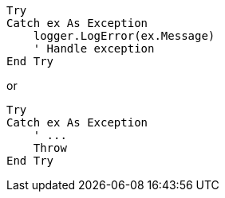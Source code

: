[source,vbnet,diff-id=1,diff-type=compliant]
----
Try
Catch ex As Exception
    logger.LogError(ex.Message)
    ' Handle exception
End Try
----

or

[source,vbnet]
----
Try
Catch ex As Exception
    ' ...
    Throw
End Try
----